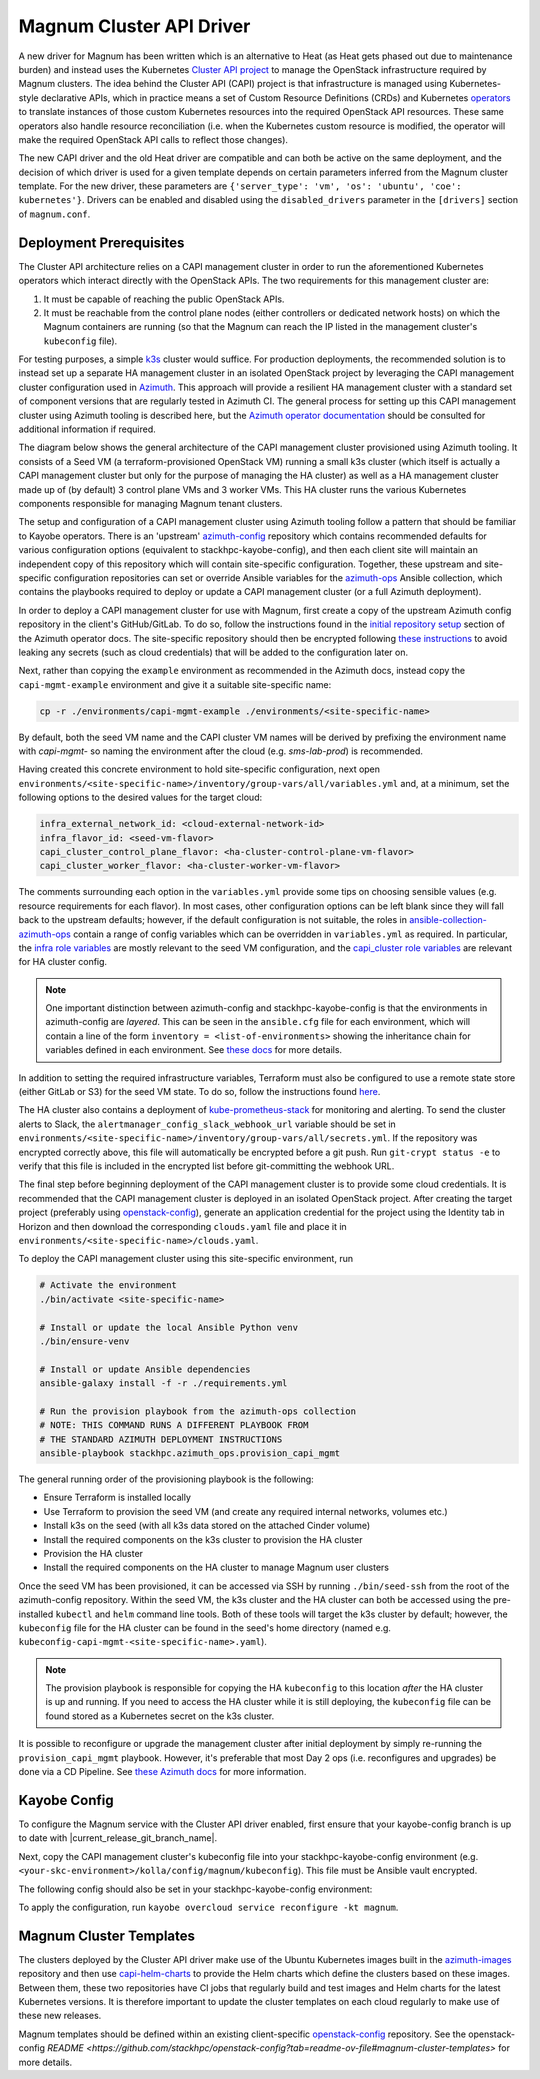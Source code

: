 =========================
Magnum Cluster API Driver
=========================

A new driver for Magnum has been written which is an alternative to Heat (as Heat gets phased out due to maintenance burden) and instead uses the Kubernetes `Cluster API project <https://cluster-api.sigs.k8s.io>`_ to manage the OpenStack infrastructure required by Magnum clusters. The idea behind the Cluster API (CAPI) project is that infrastructure is managed using Kubernetes-style declarative APIs, which in practice means a set of Custom Resource Definitions (CRDs) and Kubernetes `operators <https://kubernetes.io/docs/concepts/extend-kubernetes/operator/>`_ to translate instances of those custom Kubernetes resources into the required OpenStack API resources. These same operators also handle resource reconciliation (i.e. when the Kubernetes custom resource is modified, the operator will make the required OpenStack API calls to reflect those changes).

The new CAPI driver and the old Heat driver are compatible and can both be active on the same deployment, and the decision of which driver is used for a given template depends on certain parameters inferred from the Magnum cluster template. For the new driver, these parameters are ``{'server_type': 'vm', 'os': 'ubuntu', 'coe': kubernetes'}``. Drivers can be enabled and disabled using the ``disabled_drivers`` parameter in the ``[drivers]`` section of ``magnum.conf``.

Deployment Prerequisites
========================

The Cluster API architecture relies on a CAPI management cluster in order to run the aforementioned Kubernetes operators which interact directly with the OpenStack APIs. The two requirements for this management cluster are:

1. It must be capable of reaching the public OpenStack APIs.

2. It must be reachable from the control plane nodes (either controllers or dedicated network hosts) on which the Magnum containers are running (so that the Magnum can reach the IP listed in the management cluster's ``kubeconfig`` file).

For testing purposes, a simple `k3s <https://k3s.io>`_ cluster would suffice. For production deployments, the recommended solution is to instead set up a separate HA management cluster in an isolated OpenStack project by leveraging the CAPI management cluster configuration used in `Azimuth <https://github.com/stackhpc/azimuth>`_. This approach will provide a resilient HA management cluster with a standard set of component versions that are regularly tested in Azimuth CI.
The general process for setting up this CAPI management cluster using Azimuth tooling is described here, but the `Azimuth operator documentation <https://stackhpc.github.io/azimuth-config/#deploying-azimuth>`_ should be consulted for additional information if required.

The diagram below shows the general architecture of the CAPI management cluster provisioned using Azimuth tooling. It consists of a Seed VM (a terraform-provisioned OpenStack VM) running a small k3s cluster (which itself is actually a CAPI management cluster but only for the purpose of managing the HA cluster) as well as a HA management cluster made up of (by default) 3 control plane VMs and 3 worker VMs. This HA cluster runs the various Kubernetes components responsible for managing Magnum tenant clusters.

.. image:: /_static/images/capi-architecture-diagram.png
   :width: 100%

The setup and configuration of a CAPI management cluster using Azimuth tooling follow a pattern that should be familiar to Kayobe operators. There is an 'upstream' `azimuth-config <https://github.com/stackhpc/azimuth-config>`_ repository which contains recommended defaults for various configuration options (equivalent to stackhpc-kayobe-config), and then each client site will maintain an independent copy of this repository which will contain site-specific configuration. Together, these upstream and site-specific configuration repositories can set or override Ansible variables for the `azimuth-ops <https://github.com/stackhpc/ansible-collection-azimuth-ops>`_ Ansible collection, which contains the playbooks required to deploy or update a CAPI management cluster (or a full Azimuth deployment).

In order to deploy a CAPI management cluster for use with Magnum, first create a copy of the upstream Azimuth config repository in the client's GitHub/GitLab. To do so, follow the instructions found in the `initial repository setup <https://stackhpc.github.io/azimuth-config/repository/#initial-repository-setup>`_ section of the Azimuth operator docs. The site-specific repository should then be encrypted following `these instructions <https://stackhpc.github.io/azimuth-config/repository/secrets/>`_ to avoid leaking any secrets (such as cloud credentials) that will be added to the configuration later on.

Next, rather than copying the ``example`` environment as recommended in the Azimuth docs, instead copy the ``capi-mgmt-example`` environment and give it a suitable site-specific name:

.. code-block:: bash

    cp -r ./environments/capi-mgmt-example ./environments/<site-specific-name>

By default, both the seed VM name and the CAPI cluster VM names will be derived by prefixing the environment name with `capi-mgmt-` so naming the environment after the cloud (e.g. `sms-lab-prod`) is recommended.

Having created this concrete environment to hold site-specific configuration, next open ``environments/<site-specific-name>/inventory/group-vars/all/variables.yml`` and, at a minimum, set the following options to the desired values for the target cloud:

.. code-block:: yaml

    infra_external_network_id: <cloud-external-network-id>
    infra_flavor_id: <seed-vm-flavor>
    capi_cluster_control_plane_flavor: <ha-cluster-control-plane-vm-flavor>
    capi_cluster_worker_flavor: <ha-cluster-worker-vm-flavor>

The comments surrounding each option in the ``variables.yml`` provide some tips on choosing sensible values (e.g. resource requirements for each flavor). In most cases, other configuration options can be left blank since they will fall back to the upstream defaults; however, if the default configuration is not suitable, the roles in `ansible-collection-azimuth-ops <https://github.com/stackhpc/ansible-collection-azimuth-ops>`_ contain a range of config variables which can be overridden in ``variables.yml`` as required. In particular, the `infra role variables <https://github.com/stackhpc/ansible-collection-azimuth-ops/blob/main/roles/infra/defaults/main.yml>`_ are mostly relevant to the seed VM configuration, and the `capi_cluster role variables <https://github.com/stackhpc/ansible-collection-azimuth-ops/blob/main/roles/capi_cluster/defaults/main.yml>`_ are relevant for HA cluster config.

.. note::

    One important distinction between azimuth-config and stackhpc-kayobe-config is that the environments in azimuth-config are `layered`. This can be seen in the ``ansible.cfg`` file for each environment, which will contain a line of the form ``inventory = <list-of-environments>`` showing the inheritance chain for variables defined in each environment. See `these docs <https://stackhpc.github.io/azimuth-config/environments/>`_ for more details.

In addition to setting the required infrastructure variables, Terraform must also be configured to use a remote state store (either GitLab or S3) for the seed VM state. To do so, follow the instructions found `here <https://stackhpc.github.io/azimuth-config/repository/terraform/>`_.

The HA cluster also contains a deployment of `kube-prometheus-stack <https://github.com/prometheus-community/helm-charts/tree/main/charts/kube-prometheus-stack>`_ for monitoring and alerting. To send the cluster alerts to Slack, the ``alertmanager_config_slack_webhook_url`` variable should be set in ``environments/<site-specific-name>/inventory/group-vars/all/secrets.yml``. If the repository was encrypted correctly above, this file will automatically be encrypted before a git push. Run ``git-crypt status -e`` to verify that this file is included in the encrypted list before git-committing the webhook URL.

The final step before beginning deployment of the CAPI management cluster is to provide some cloud credentials. It is recommended that the CAPI management cluster is deployed in an isolated OpenStack project. After creating the target project (preferably using `openstack-config <https://github.com/stackhpc/openstack-config>`_), generate an application credential for the project using the Identity tab in Horizon and then download the corresponding ``clouds.yaml`` file and place it in ``environments/<site-specific-name>/clouds.yaml``.

To deploy the CAPI management cluster using this site-specific environment, run

.. code-block:: bash

    # Activate the environment
    ./bin/activate <site-specific-name>

    # Install or update the local Ansible Python venv
    ./bin/ensure-venv

    # Install or update Ansible dependencies
    ansible-galaxy install -f -r ./requirements.yml

    # Run the provision playbook from the azimuth-ops collection
    # NOTE: THIS COMMAND RUNS A DIFFERENT PLAYBOOK FROM
    # THE STANDARD AZIMUTH DEPLOYMENT INSTRUCTIONS
    ansible-playbook stackhpc.azimuth_ops.provision_capi_mgmt

The general running order of the provisioning playbook is the following:

- Ensure Terraform is installed locally

- Use Terraform to provision the seed VM (and create any required internal networks, volumes etc.)

- Install k3s on the seed (with all k3s data stored on the attached Cinder volume)

- Install the required components on the k3s cluster to provision the HA cluster

- Provision the HA cluster

- Install the required components on the HA cluster to manage Magnum user clusters

Once the seed VM has been provisioned, it can be accessed via SSH by running ``./bin/seed-ssh`` from the root of the azimuth-config repository. Within the seed VM, the k3s cluster and the HA cluster can both be accessed using the pre-installed ``kubectl`` and ``helm`` command line tools. Both of these tools will target the k3s cluster by default; however, the ``kubeconfig`` file for the HA cluster can be found in the seed's home directory (named e.g. ``kubeconfig-capi-mgmt-<site-specific-name>.yaml``).

.. note::

    The provision playbook is responsible for copying the HA ``kubeconfig`` to this location *after* the HA cluster is up and running. If you need to access the HA cluster while it is still deploying, the ``kubeconfig`` file can be found stored as a Kubernetes secret on the k3s cluster.

It is possible to reconfigure or upgrade the management cluster after initial deployment by simply re-running the ``provision_capi_mgmt`` playbook. However, it's preferable that most Day 2 ops (i.e. reconfigures and upgrades) be done via a CD Pipeline. See `these Azimuth docs <https://stackhpc.github.io/azimuth-config/deployment/automation/>`_ for more information.

Kayobe Config
==============

To configure the Magnum service with the Cluster API driver enabled, first ensure that your kayobe-config branch is up to date with |current_release_git_branch_name|.

Next, copy the CAPI management cluster's kubeconfig file into your stackhpc-kayobe-config environment (e.g. ``<your-skc-environment>/kolla/config/magnum/kubeconfig``). This file must be Ansible vault encrypted.

The following config should also be set in your stackhpc-kayobe-config environment:

.. code-block:: ini
    :caption: magnum.conf

    [nova_client]
    endpoint_type = publicURL

.. code-block:: yaml
    :caption: kolla/globals.yml

    magnum_cluster_api_driver_enabled: true

To apply the configuration, run ``kayobe overcloud service reconfigure -kt magnum``.

Magnum Cluster Templates
========================

The clusters deployed by the Cluster API driver make use of the Ubuntu Kubernetes images built in the `azimuth-images <https://github.com/stackhpc/azimuth-images>`_ repository and then use `capi-helm-charts <https://github.com/stackhpc/capi-helm-charts>`_ to provide the Helm charts which define the clusters based on these images. Between them, these two repositories have CI jobs that regularly build and test images and Helm charts for the latest Kubernetes versions. It is therefore important to update the cluster templates on each cloud regularly to make use of these new releases.

Magnum templates should be defined within an existing client-specific `openstack-config <https://github.com/stackhpc/openstack-config>`_ repository. See the openstack-config `README <https://github.com/stackhpc/openstack-config?tab=readme-ov-file#magnum-cluster-templates>` for more details.